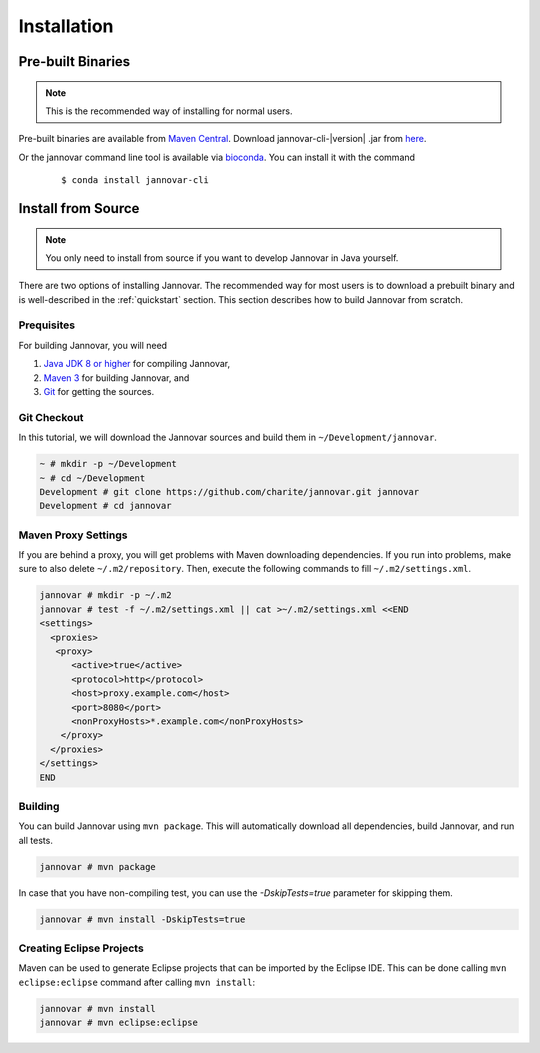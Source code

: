 .. _installation:

============
Installation
============


Pre-built Binaries
==================

.. note::

    This is the recommended way of installing for normal users.

Pre-built binaries are available from `Maven Central <https://search.maven.org>`_.
Download jannovar-cli-\ |version| \.jar from `here <http://search.maven.org/#search%7Cga%7C1%7Cjannovar>`_.

Or the jannovar command line tool is available via `bioconda <https://bioconda.github.io/>`_. You can install it with the command

   .. parsed-literal::

	$ conda install jannovar-cli


.. _install_from_source:

Install from Source
===================

.. note::

    You only need to install from source if you want to develop Jannovar in Java yourself.

There are two options of installing Jannovar.
The recommended way for most users is to download a prebuilt binary and is well-described in the :ref:`quickstart` section.
This section describes how to build Jannovar from scratch.

Prequisites
-----------

For building Jannovar, you will need

#. `Java JDK 8 or higher <http://www.oracle.com/technetwork/java/javase/downloads/index.html>`_ for compiling Jannovar,
#. `Maven 3 <http://maven.apache.org/>`_ for building Jannovar, and
#. `Git <http://git-scm.com/>`_ for getting the sources.

Git Checkout
------------

In this tutorial, we will download the Jannovar sources and build them in ``~/Development/jannovar``.

.. code-block:: console

   ~ # mkdir -p ~/Development
   ~ # cd ~/Development
   Development # git clone https://github.com/charite/jannovar.git jannovar
   Development # cd jannovar

Maven Proxy Settings
--------------------

If you are behind a proxy, you will get problems with Maven downloading dependencies.
If you run into problems, make sure to also delete ``~/.m2/repository``.
Then, execute the following commands to fill ``~/.m2/settings.xml``.

.. code-block:: console

    jannovar # mkdir -p ~/.m2
    jannovar # test -f ~/.m2/settings.xml || cat >~/.m2/settings.xml <<END
    <settings>
      <proxies>
       <proxy>
          <active>true</active>
          <protocol>http</protocol>
          <host>proxy.example.com</host>
          <port>8080</port>
          <nonProxyHosts>*.example.com</nonProxyHosts>
        </proxy>
      </proxies>
    </settings>
    END

Building
--------

You can build Jannovar using ``mvn package``.
This will automatically download all dependencies, build Jannovar, and run all tests.

.. code-block:: console

    jannovar # mvn package

In case that you have non-compiling test, you can use the `-DskipTests=true` parameter for skipping them.

.. code-block:: console

    jannovar # mvn install -DskipTests=true

Creating Eclipse Projects
-------------------------

Maven can be used to generate Eclipse projects that can be imported by the Eclipse IDE.
This can be done calling ``mvn eclipse:eclipse`` command after calling ``mvn install``:

.. code-block:: console

    jannovar # mvn install
    jannovar # mvn eclipse:eclipse
